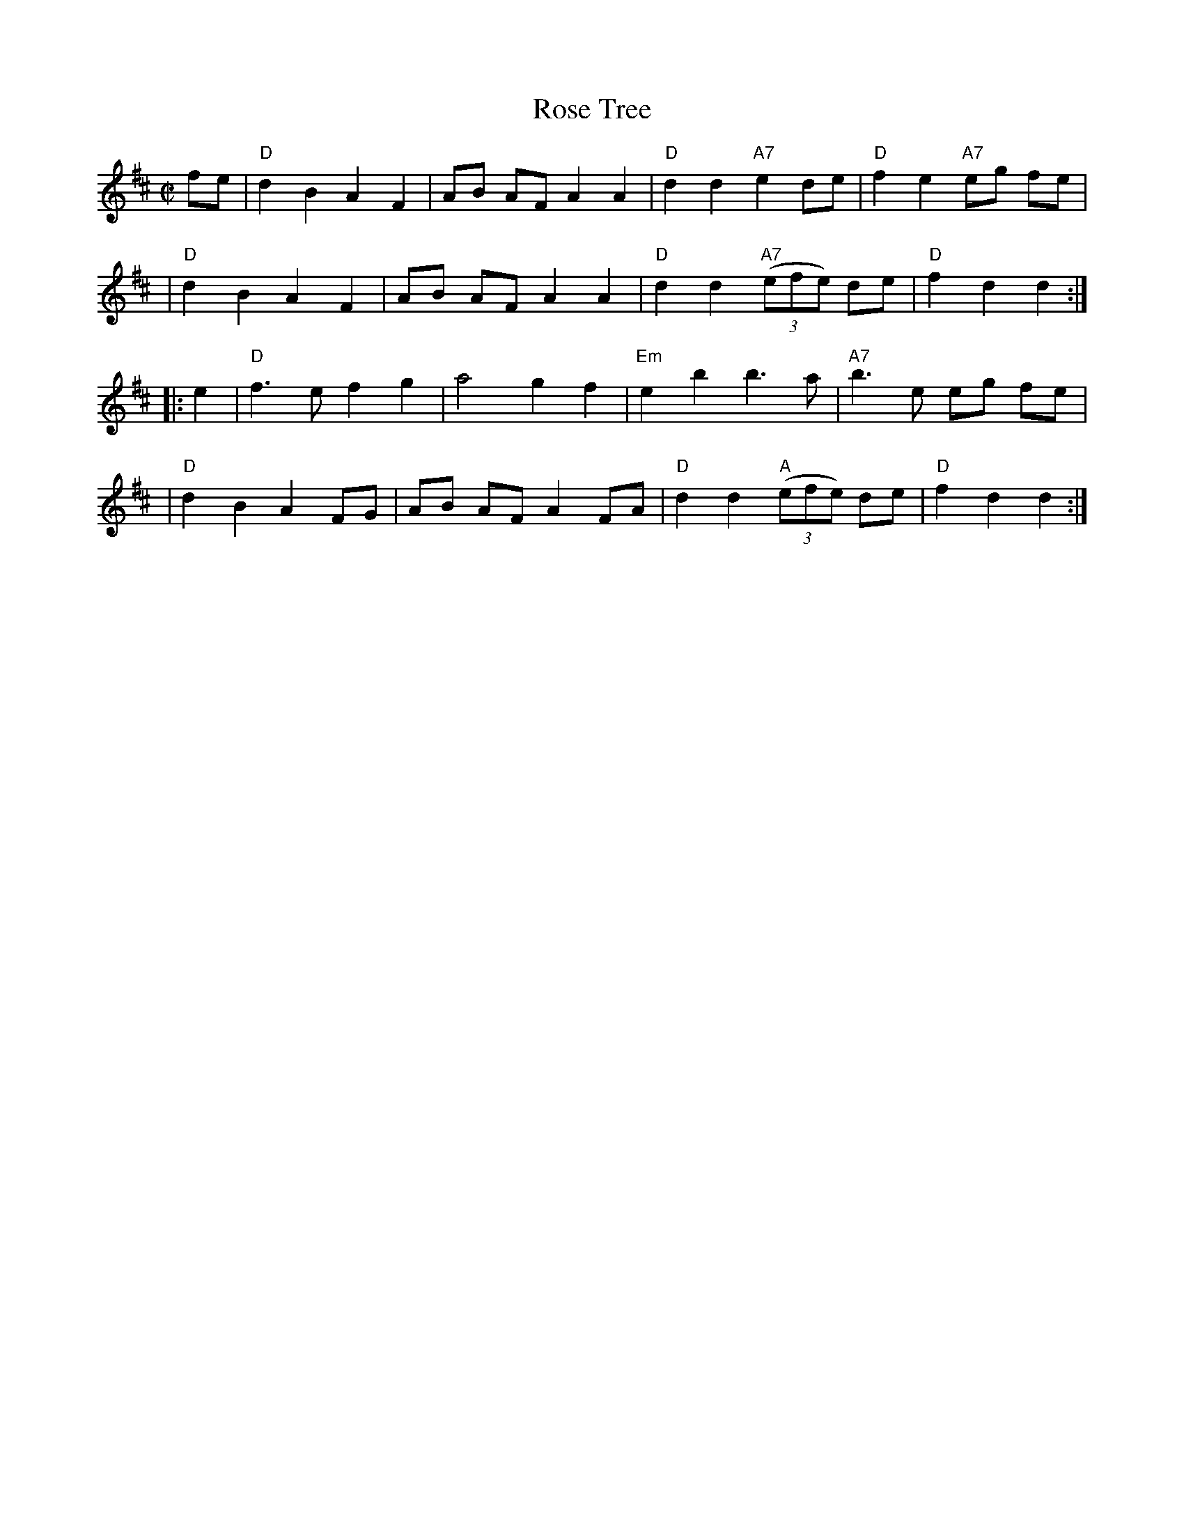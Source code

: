 X: 67
T: Rose Tree
N: trad British Isles, New England
M: C|
L: 1/8
B: NEFR #67
Z: Mary Lou Knack?
R: reel
K: D
fe \
| "D"d2 B2 A2 F2 | AB AF A2 A2 | "D"d2 d2 "A7"e2 de | "D"f2 e2 "A7"eg fe |
| "D"d2 B2 A2 F2 | AB AF A2 A2 | "D"d2 d2 "A7"((3efe) de | "D"f2 d2 d2 :|
|: e2 \
| "D"f3 e f2 g2 | a4 g2 f2 | "Em"e2 b2 b3 a | "A7"b3 e eg fe |
| "D"d2 B2 A2 FG | AB AF A2 FA | "D"d2 d2 "A"((3efe) de | "D"f2d2 d2 :|
